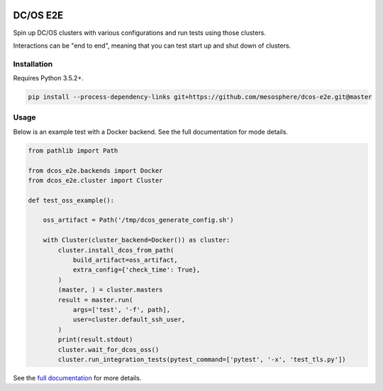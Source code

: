 |Build Status|

|codecov|

|Updates|

|Documentation Status|

DC/OS E2E
=========

Spin up DC/OS clusters with various configurations and run tests using those clusters.

Interactions can be "end to end", meaning that you can test start up and shut down of clusters.

Installation
------------

Requires Python 3.5.2+.

.. code:: sh

    pip install --process-dependency-links git+https://github.com/mesosphere/dcos-e2e.git@master

Usage
-----

Below is an example test with a Docker backend.
See the full documentation for mode details.

.. code:: python

    from pathlib import Path

    from dcos_e2e.backends import Docker
    from dcos_e2e.cluster import Cluster

    def test_oss_example():

        oss_artifact = Path('/tmp/dcos_generate_config.sh')

        with Cluster(cluster_backend=Docker()) as cluster:
            cluster.install_dcos_from_path(
                build_artifact=oss_artifact,
                extra_config={'check_time': True},
            )
            (master, ) = cluster.masters
            result = master.run(
                args=['test', '-f', path],
                user=cluster.default_ssh_user,
            )
            print(result.stdout)
            cluster.wait_for_dcos_oss()
            cluster.run_integration_tests(pytest_command=['pytest', '-x', 'test_tls.py'])

See the `full documentation <http://dcos-e2e.readthedocs.io/en/latest/?badge=latest>`_ for more details.

.. |Build Status| image:: https://travis-ci.org/mesosphere/dcos-e2e.svg?branch=master
   :target: https://travis-ci.org/mesosphere/dcos-e2e
.. |codecov| image:: https://codecov.io/gh/mesosphere/dcos-e2e/branch/master/graph/badge.svg
   :target: https://codecov.io/gh/mesosphere/dcos-e2e
.. |Updates| image:: https://pyup.io/repos/github/mesosphere/dcos-e2e/shield.svg
   :target: https://pyup.io/repos/github/mesosphere/dcos-e2e/
.. |Documentation Status| image:: https://readthedocs.org/projects/dcos-e2e/badge/?version=latest
   :target: http://dcos-e2e.readthedocs.io/en/latest/?badge=latest
   :alt: Documentation Status
